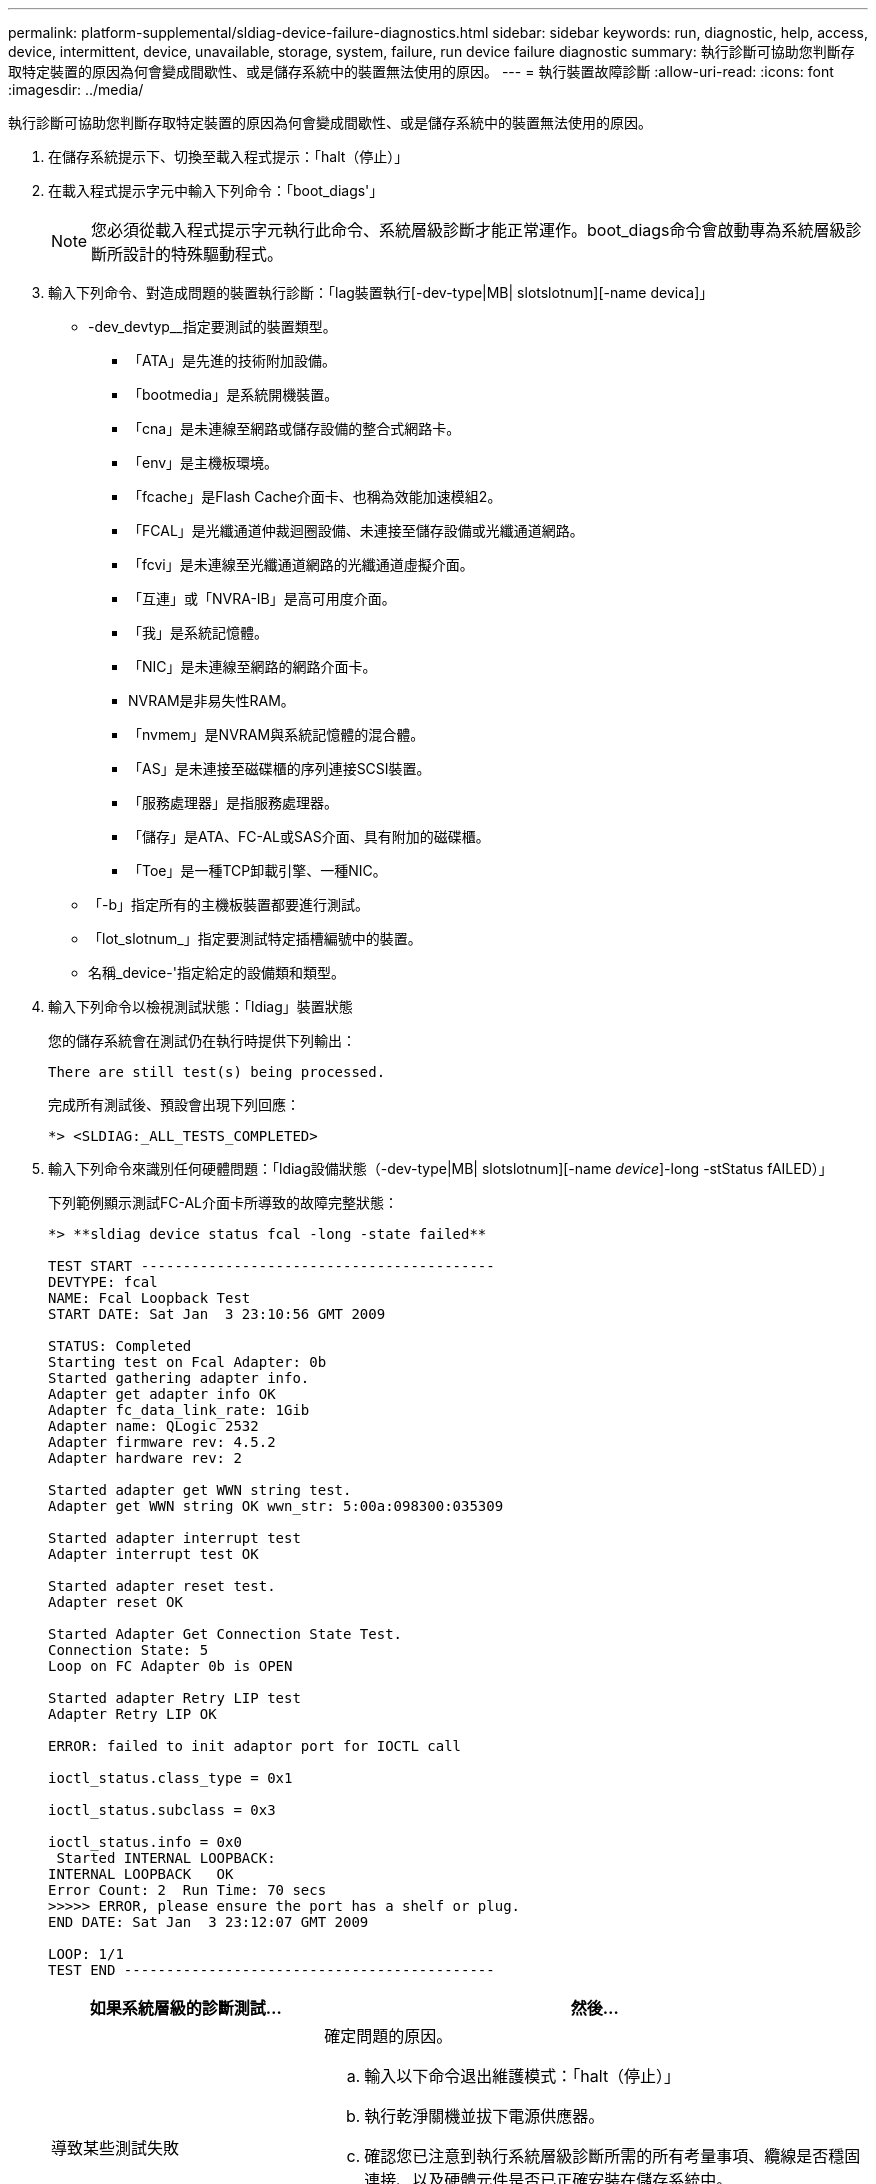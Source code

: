 ---
permalink: platform-supplemental/sldiag-device-failure-diagnostics.html 
sidebar: sidebar 
keywords: run, diagnostic, help, access, device, intermittent, device, unavailable, storage, system, failure, run device failure diagnostic 
summary: 執行診斷可協助您判斷存取特定裝置的原因為何會變成間歇性、或是儲存系統中的裝置無法使用的原因。 
---
= 執行裝置故障診斷
:allow-uri-read: 
:icons: font
:imagesdir: ../media/


[role="lead"]
執行診斷可協助您判斷存取特定裝置的原因為何會變成間歇性、或是儲存系統中的裝置無法使用的原因。

. 在儲存系統提示下、切換至載入程式提示：「halt（停止）」
. 在載入程式提示字元中輸入下列命令：「boot_diags'」
+

NOTE: 您必須從載入程式提示字元執行此命令、系統層級診斷才能正常運作。boot_diags命令會啟動專為系統層級診斷所設計的特殊驅動程式。

. 輸入下列命令、對造成問題的裝置執行診斷：「lag裝置執行[-dev-type|MB| slotslotnum][-name devica]」
+
** -dev_devtyp__指定要測試的裝置類型。
+
*** 「ATA」是先進的技術附加設備。
*** 「bootmedia」是系統開機裝置。
*** 「cna」是未連線至網路或儲存設備的整合式網路卡。
*** 「env」是主機板環境。
*** 「fcache」是Flash Cache介面卡、也稱為效能加速模組2。
*** 「FCAL」是光纖通道仲裁迴圈設備、未連接至儲存設備或光纖通道網路。
*** 「fcvi」是未連線至光纖通道網路的光纖通道虛擬介面。
*** 「互連」或「NVRA-IB」是高可用度介面。
*** 「我」是系統記憶體。
*** 「NIC」是未連線至網路的網路介面卡。
*** NVRAM是非易失性RAM。
*** 「nvmem」是NVRAM與系統記憶體的混合體。
*** 「AS」是未連接至磁碟櫃的序列連接SCSI裝置。
*** 「服務處理器」是指服務處理器。
*** 「儲存」是ATA、FC-AL或SAS介面、具有附加的磁碟櫃。
*** 「Toe」是一種TCP卸載引擎、一種NIC。


** 「-b」指定所有的主機板裝置都要進行測試。
** 「lot_slotnum_」指定要測試特定插槽編號中的裝置。
** 名稱_device-'指定給定的設備類和類型。


. 輸入下列命令以檢視測試狀態：「ldiag」裝置狀態
+
您的儲存系統會在測試仍在執行時提供下列輸出：

+
[listing]
----
There are still test(s) being processed.
----
+
完成所有測試後、預設會出現下列回應：

+
[listing]
----
*> <SLDIAG:_ALL_TESTS_COMPLETED>
----
. 輸入下列命令來識別任何硬體問題：「ldiag設備狀態（-dev-type|MB| slotslotnum][-name _device_]-long -stStatus fAILED）」
+
下列範例顯示測試FC-AL介面卡所導致的故障完整狀態：

+
[listing]
----

*> **sldiag device status fcal -long -state failed**

TEST START ------------------------------------------
DEVTYPE: fcal
NAME: Fcal Loopback Test
START DATE: Sat Jan  3 23:10:56 GMT 2009

STATUS: Completed
Starting test on Fcal Adapter: 0b
Started gathering adapter info.
Adapter get adapter info OK
Adapter fc_data_link_rate: 1Gib
Adapter name: QLogic 2532
Adapter firmware rev: 4.5.2
Adapter hardware rev: 2

Started adapter get WWN string test.
Adapter get WWN string OK wwn_str: 5:00a:098300:035309

Started adapter interrupt test
Adapter interrupt test OK

Started adapter reset test.
Adapter reset OK

Started Adapter Get Connection State Test.
Connection State: 5
Loop on FC Adapter 0b is OPEN

Started adapter Retry LIP test
Adapter Retry LIP OK

ERROR: failed to init adaptor port for IOCTL call

ioctl_status.class_type = 0x1

ioctl_status.subclass = 0x3

ioctl_status.info = 0x0
 Started INTERNAL LOOPBACK:
INTERNAL LOOPBACK   OK
Error Count: 2  Run Time: 70 secs
>>>>> ERROR, please ensure the port has a shelf or plug.
END DATE: Sat Jan  3 23:12:07 GMT 2009

LOOP: 1/1
TEST END --------------------------------------------
----
+
[cols="1,2"]
|===
| 如果系統層級的診斷測試... | 然後... 


 a| 
導致某些測試失敗
 a| 
確定問題的原因。

.. 輸入以下命令退出維護模式：「halt（停止）」
.. 執行乾淨關機並拔下電源供應器。
.. 確認您已注意到執行系統層級診斷所需的所有考量事項、纜線是否穩固連接、以及硬體元件是否已正確安裝在儲存系統中。
.. 重新連接電源供應器、並開啟儲存系統的電源。
.. 重複執行裝置故障診斷_的步驟1到5。




 a| 
導致相同的測試失敗
 a| 
技術支援人員可能會建議修改部分測試的預設設定、以協助識別問題。

.. 輸入下列命令、修改儲存系統上特定裝置或裝置類型的選擇狀態： 「ldiag」裝置可修改[-dev_devtype_|MB| slot_slotnum_][-name設備][-selection _enable | disable| default|only _]+-"sh【_enable | disable|預設| only __」允許您啟用、停用、接受指定裝置類型或命名裝置的預設選擇、或僅啟用指定裝置或先停用所有其他裝置。
.. 輸入下列命令、確認測試是否已修改：「ldiag option show」
.. 重複執行裝置故障診斷_的步驟3到5。
.. 識別並解決問題後、重複執行子步驟1和2、將測試重設為「預設」狀態。
.. 重複執行裝置故障診斷_的步驟1到5。




 a| 
已完成、沒有任何故障
 a| 
沒有硬體問題、您的儲存系統會回到提示狀態。

.. 輸入下列命令清除狀態記錄：「ldiag」裝置的清除狀態[-dev_devtype_|MB|slot_slotnum_]
.. 輸入下列命令、確認記錄已清除：「ldiag」裝置狀態（-dev_devtype_|MB|slot_slotnum_]）
+
畫面會顯示下列預設回應：

+
[listing]
----
SLDIAG: No log messages are present.
----
.. 輸入以下命令退出維護模式：「halt（停止）」
.. 在加載器提示符下輸入以下命令以引導儲存系統："boot_ontap（boot_ONTAP）您已完成系統級診斷。


|===


如果重複上述步驟後仍有故障、您需要更換硬體。
